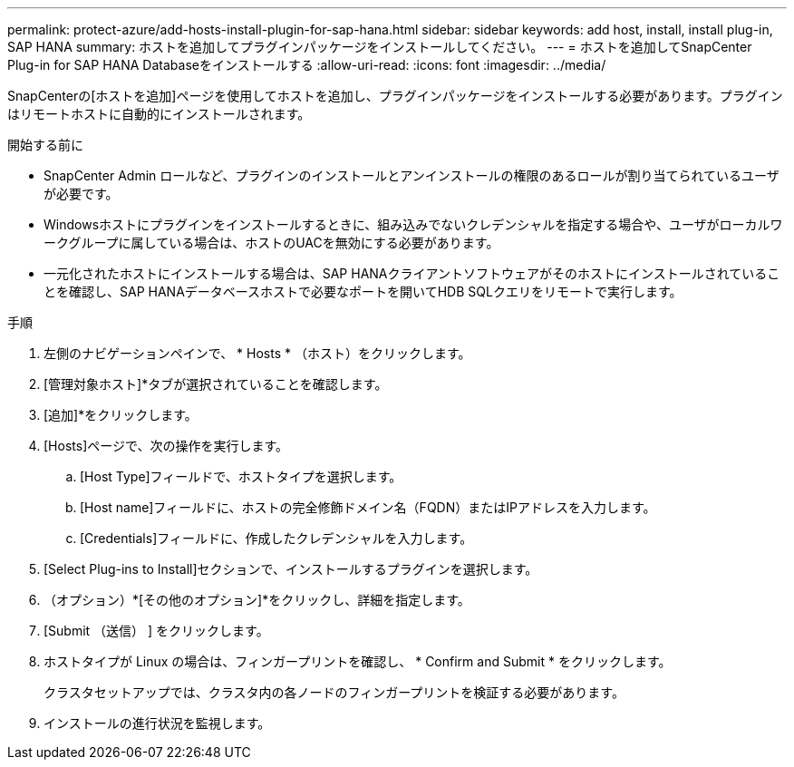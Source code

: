 ---
permalink: protect-azure/add-hosts-install-plugin-for-sap-hana.html 
sidebar: sidebar 
keywords: add host, install, install plug-in, SAP HANA 
summary: ホストを追加してプラグインパッケージをインストールしてください。 
---
= ホストを追加してSnapCenter Plug-in for SAP HANA Databaseをインストールする
:allow-uri-read: 
:icons: font
:imagesdir: ../media/


[role="lead"]
SnapCenterの[ホストを追加]ページを使用してホストを追加し、プラグインパッケージをインストールする必要があります。プラグインはリモートホストに自動的にインストールされます。

.開始する前に
* SnapCenter Admin ロールなど、プラグインのインストールとアンインストールの権限のあるロールが割り当てられているユーザが必要です。
* Windowsホストにプラグインをインストールするときに、組み込みでないクレデンシャルを指定する場合や、ユーザがローカルワークグループに属している場合は、ホストのUACを無効にする必要があります。
* 一元化されたホストにインストールする場合は、SAP HANAクライアントソフトウェアがそのホストにインストールされていることを確認し、SAP HANAデータベースホストで必要なポートを開いてHDB SQLクエリをリモートで実行します。


.手順
. 左側のナビゲーションペインで、 * Hosts * （ホスト）をクリックします。
. [管理対象ホスト]*タブが選択されていることを確認します。
. [追加]*をクリックします。
. [Hosts]ページで、次の操作を実行します。
+
.. [Host Type]フィールドで、ホストタイプを選択します。
.. [Host name]フィールドに、ホストの完全修飾ドメイン名（FQDN）またはIPアドレスを入力します。
.. [Credentials]フィールドに、作成したクレデンシャルを入力します。


. [Select Plug-ins to Install]セクションで、インストールするプラグインを選択します。
. （オプション）*[その他のオプション]*をクリックし、詳細を指定します。
. [Submit （送信） ] をクリックします。
. ホストタイプが Linux の場合は、フィンガープリントを確認し、 * Confirm and Submit * をクリックします。
+
クラスタセットアップでは、クラスタ内の各ノードのフィンガープリントを検証する必要があります。

. インストールの進行状況を監視します。

